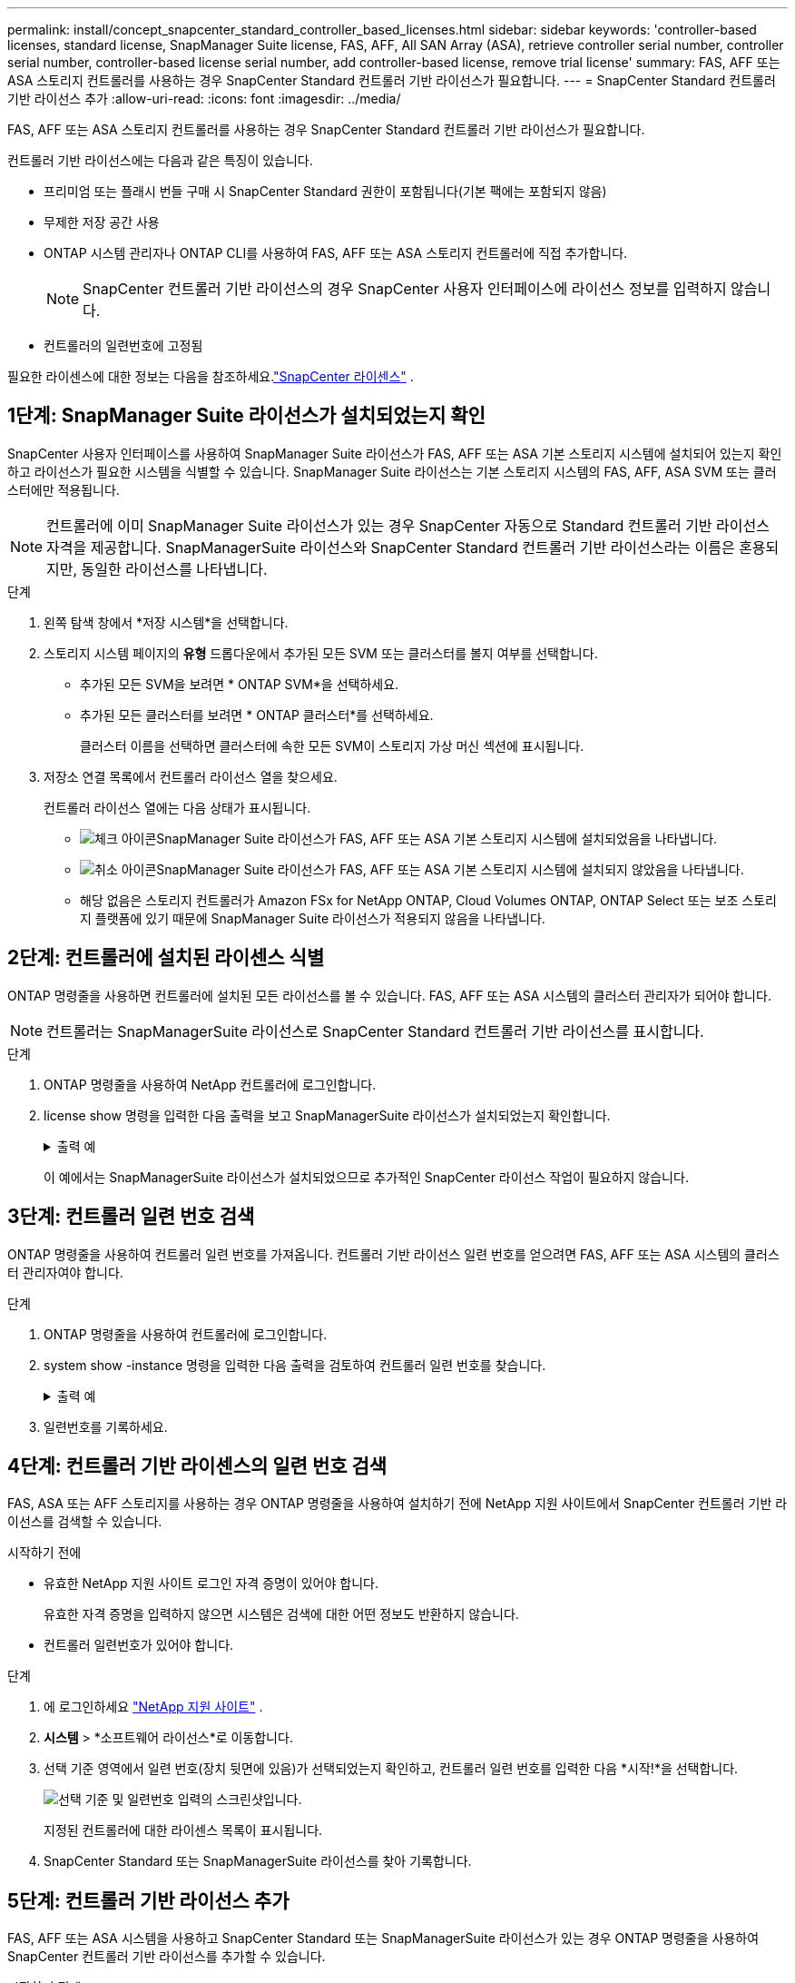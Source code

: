 ---
permalink: install/concept_snapcenter_standard_controller_based_licenses.html 
sidebar: sidebar 
keywords: 'controller-based licenses, standard license, SnapManager Suite license, FAS, AFF, All SAN Array (ASA), retrieve controller serial number, controller serial number, controller-based license serial number, add controller-based license, remove trial license' 
summary: FAS, AFF 또는 ASA 스토리지 컨트롤러를 사용하는 경우 SnapCenter Standard 컨트롤러 기반 라이선스가 필요합니다. 
---
= SnapCenter Standard 컨트롤러 기반 라이선스 추가
:allow-uri-read: 
:icons: font
:imagesdir: ../media/


[role="lead"]
FAS, AFF 또는 ASA 스토리지 컨트롤러를 사용하는 경우 SnapCenter Standard 컨트롤러 기반 라이선스가 필요합니다.

컨트롤러 기반 라이선스에는 다음과 같은 특징이 있습니다.

* 프리미엄 또는 플래시 번들 구매 시 SnapCenter Standard 권한이 포함됩니다(기본 팩에는 포함되지 않음)
* 무제한 저장 공간 사용
* ONTAP 시스템 관리자나 ONTAP CLI를 사용하여 FAS, AFF 또는 ASA 스토리지 컨트롤러에 직접 추가합니다.
+

NOTE: SnapCenter 컨트롤러 기반 라이선스의 경우 SnapCenter 사용자 인터페이스에 라이선스 정보를 입력하지 않습니다.

* 컨트롤러의 일련번호에 고정됨


필요한 라이센스에 대한 정보는 다음을 참조하세요.link:../get-started/concept_snapcenter_licenses.html["SnapCenter 라이센스"] .



== 1단계: SnapManager Suite 라이선스가 설치되었는지 확인

SnapCenter 사용자 인터페이스를 사용하여 SnapManager Suite 라이선스가 FAS, AFF 또는 ASA 기본 스토리지 시스템에 설치되어 있는지 확인하고 라이선스가 필요한 시스템을 식별할 수 있습니다. SnapManager Suite 라이선스는 기본 스토리지 시스템의 FAS, AFF, ASA SVM 또는 클러스터에만 적용됩니다.


NOTE: 컨트롤러에 이미 SnapManager Suite 라이선스가 있는 경우 SnapCenter 자동으로 Standard 컨트롤러 기반 라이선스 자격을 제공합니다. SnapManagerSuite 라이선스와 SnapCenter Standard 컨트롤러 기반 라이선스라는 이름은 혼용되지만, 동일한 라이선스를 나타냅니다.

.단계
. 왼쪽 탐색 창에서 *저장 시스템*을 선택합니다.
. 스토리지 시스템 페이지의 *유형* 드롭다운에서 추가된 모든 SVM 또는 클러스터를 볼지 여부를 선택합니다.
+
** 추가된 모든 SVM을 보려면 * ONTAP SVM*을 선택하세요.
** 추가된 모든 클러스터를 보려면 * ONTAP 클러스터*를 선택하세요.
+
클러스터 이름을 선택하면 클러스터에 속한 모든 SVM이 스토리지 가상 머신 섹션에 표시됩니다.



. 저장소 연결 목록에서 컨트롤러 라이선스 열을 찾으세요.
+
컨트롤러 라이선스 열에는 다음 상태가 표시됩니다.

+
** image:../media/controller_licensed_icon.gif["체크 아이콘"]SnapManager Suite 라이선스가 FAS, AFF 또는 ASA 기본 스토리지 시스템에 설치되었음을 나타냅니다.
** image:../media/controller_not_licensed_icon.gif["취소 아이콘"]SnapManager Suite 라이선스가 FAS, AFF 또는 ASA 기본 스토리지 시스템에 설치되지 않았음을 나타냅니다.
** 해당 없음은 스토리지 컨트롤러가 Amazon FSx for NetApp ONTAP, Cloud Volumes ONTAP, ONTAP Select 또는 보조 스토리지 플랫폼에 있기 때문에 SnapManager Suite 라이선스가 적용되지 않음을 나타냅니다.






== 2단계: 컨트롤러에 설치된 라이센스 식별

ONTAP 명령줄을 사용하면 컨트롤러에 설치된 모든 라이선스를 볼 수 있습니다.  FAS, AFF 또는 ASA 시스템의 클러스터 관리자가 되어야 합니다.


NOTE: 컨트롤러는 SnapManagerSuite 라이선스로 SnapCenter Standard 컨트롤러 기반 라이선스를 표시합니다.

.단계
. ONTAP 명령줄을 사용하여 NetApp 컨트롤러에 로그인합니다.
. license show 명령을 입력한 다음 출력을 보고 SnapManagerSuite 라이선스가 설치되었는지 확인합니다.
+
.출력 예
[%collapsible]
====
[listing]
----
cluster1::> license show
(system license show)

Serial Number: 1-80-0000xx
Owner: cluster1
Package           Type     Description              Expiration
----------------- -------- ---------------------    ---------------
Base              site     Cluster Base License     -

Serial Number: 1-81-000000000000000000000000xx
Owner: cluster1-01
Package           Type     Description              Expiration
----------------- -------- ---------------------    ---------------
NFS               license  NFS License              -
CIFS              license  CIFS License             -
iSCSI             license  iSCSI License            -
FCP               license  FCP License              -
SnapRestore       license  SnapRestore License      -
SnapMirror        license  SnapMirror License       -
FlexClone         license  FlexClone License        -
SnapVault         license  SnapVault License        -
SnapManagerSuite  license  SnapManagerSuite License -
----
====
+
이 예에서는 SnapManagerSuite 라이선스가 설치되었으므로 추가적인 SnapCenter 라이선스 작업이 필요하지 않습니다.





== 3단계: 컨트롤러 일련 번호 검색

ONTAP 명령줄을 사용하여 컨트롤러 일련 번호를 가져옵니다. 컨트롤러 기반 라이선스 일련 번호를 얻으려면 FAS, AFF 또는 ASA 시스템의 클러스터 관리자여야 합니다.

.단계
. ONTAP 명령줄을 사용하여 컨트롤러에 로그인합니다.
. system show -instance 명령을 입력한 다음 출력을 검토하여 컨트롤러 일련 번호를 찾습니다.
+
.출력 예
[%collapsible]
====
[listing]
----
cluster1::> system show -instance

Node: fasxxxx-xx-xx-xx
Owner:
Location: RTP 1.5
Model: FAS8080
Serial Number: 123451234511
Asset Tag: -
Uptime: 143 days 23:46
NVRAM System ID: xxxxxxxxx
System ID: xxxxxxxxxx
Vendor: NetApp
Health: true
Eligibility: true
Differentiated Services: false
All-Flash Optimized: false

Node: fas8080-41-42-02
Owner:
Location: RTP 1.5
Model: FAS8080
Serial Number: 123451234512
Asset Tag: -
Uptime: 144 days 00:08
NVRAM System ID: xxxxxxxxx
System ID: xxxxxxxxxx
Vendor: NetApp
Health: true
Eligibility: true
Differentiated Services: false
All-Flash Optimized: false
2 entries were displayed.
----
====
. 일련번호를 기록하세요.




== 4단계: 컨트롤러 기반 라이센스의 일련 번호 검색

FAS, ASA 또는 AFF 스토리지를 사용하는 경우 ONTAP 명령줄을 사용하여 설치하기 전에 NetApp 지원 사이트에서 SnapCenter 컨트롤러 기반 라이선스를 검색할 수 있습니다.

.시작하기 전에
* 유효한 NetApp 지원 사이트 로그인 자격 증명이 있어야 합니다.
+
유효한 자격 증명을 입력하지 않으면 시스템은 검색에 대한 어떤 정보도 반환하지 않습니다.

* 컨트롤러 일련번호가 있어야 합니다.


.단계
. 에 로그인하세요 http://mysupport.netapp.com/["NetApp 지원 사이트"^] .
. *시스템* > *소프트웨어 라이선스*로 이동합니다.
. 선택 기준 영역에서 일련 번호(장치 뒷면에 있음)가 선택되었는지 확인하고, 컨트롤러 일련 번호를 입력한 다음 *시작!*을 선택합니다.
+
image::../media/nss_controller_license_select.gif[선택 기준 및 일련번호 입력의 스크린샷입니다.]

+
지정된 컨트롤러에 대한 라이센스 목록이 표시됩니다.

. SnapCenter Standard 또는 SnapManagerSuite 라이선스를 찾아 기록합니다.




== 5단계: 컨트롤러 기반 라이선스 추가

FAS, AFF 또는 ASA 시스템을 사용하고 SnapCenter Standard 또는 SnapManagerSuite 라이선스가 있는 경우 ONTAP 명령줄을 사용하여 SnapCenter 컨트롤러 기반 라이선스를 추가할 수 있습니다.

.시작하기 전에
* FAS, AFF 또는 ASA 시스템의 클러스터 관리자여야 합니다.
* SnapCenter Standard 또는 SnapManagerSuite 라이선스가 있어야 합니다.


.이 작업에 관하여
FAS, AFF 또는 ASA 스토리지를 사용하여 SnapCenter 체험판으로 설치하려는 경우, 컨트롤러에 설치할 수 있는 프리미엄 번들 평가판 라이선스를 얻을 수 있습니다.

SnapCenter 체험판으로 설치하려면 영업 담당자에게 문의하여 컨트롤러에 설치할 수 있는 프리미엄 번들 평가판 라이선스를 받아야 합니다.

.단계
. ONTAP 명령줄을 사용하여 NetApp 클러스터에 로그인합니다.
. SnapManagerSuite 라이선스 키를 추가합니다.
+
`system license add -license-code license_key`

+
이 명령은 관리자 권한 수준에서 사용할 수 있습니다.

. SnapManagerSuite 라이선스가 설치되었는지 확인하세요.
+
`license show`





== 6단계: 평가판 라이센스 제거

컨트롤러 기반 SnapCenter Standard 라이선스를 사용 중이고 용량 기반 평가판 라이선스(일련 번호가 "`50`"으로 끝남)를 제거해야 하는 경우 MySQL 명령을 사용하여 평가판 라이선스를 수동으로 제거해야 합니다. 평가판 라이선스는 SnapCenter 사용자 인터페이스를 사용하여 삭제할 수 없습니다.


NOTE: SnapCenter Standard 컨트롤러 기반 라이선스를 사용하는 경우에만 평가판 라이선스를 수동으로 제거해야 합니다.

.단계
. SnapCenter 서버에서 PowerShell 창을 열어 MySQL 비밀번호를 재설정합니다.
+
.. SnapCenterAdmin 계정에 대한 SnapCenter 서버와의 연결을 설정하려면 Open-SmConnection cmdlet을 실행합니다.
.. Set-SmRepositoryPassword를 실행하여 MySQL 비밀번호를 재설정합니다.
+
cmdlet에 대한 정보는 다음을 참조하세요. https://docs.netapp.com/us-en/snapcenter-cmdlets/index.html["SnapCenter 소프트웨어 Cmdlet 참조 가이드"^] .



. 명령 프롬프트를 열고 mysql -u root -p를 실행하여 MySQL에 로그인합니다.
+
MySQL에서 비밀번호를 입력하라는 메시지가 표시됩니다.  비밀번호를 재설정할 때 제공한 자격 증명을 입력하세요.

. 데이터베이스에서 평가판 라이센스를 제거합니다.
+
`use nsm;DELETE FROM nsm_License WHERE nsm_License_Serial_Number='510000050';`


